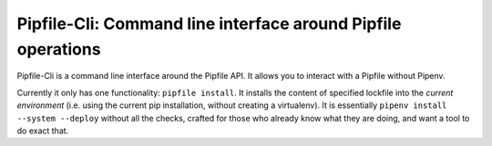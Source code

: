 =============================================================
Pipfile-Cli: Command line interface around Pipfile operations
=============================================================

Pipfile-Cli is a command line interface around the Pipfile API. It allows you
to interact with a Pipfile without Pipenv.

Currently it only has one functionality: ``pipfile install``. It installs the
content of specified lockfile into the *current environment* (i.e. using the
current pip installation, without creating a virtualenv). It is essentially
``pipenv install --system --deploy`` without all the checks, crafted for those
who already know what they are doing, and want a tool to do exact that.
